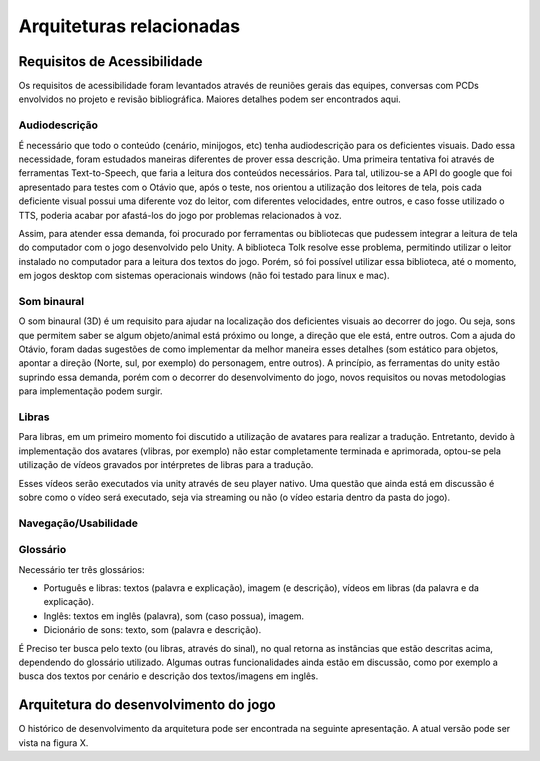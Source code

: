 =========================
Arquiteturas relacionadas
=========================

Requisitos de Acessibilidade
============================

Os requisitos de acessibilidade foram levantados através de reuniões gerais das equipes, conversas com PCDs envolvidos no projeto e revisão bibliográfica. Maiores detalhes podem ser encontrados aqui.

Audiodescrição
^^^^^^^^^^^^^^

É necessário que todo o conteúdo (cenário, minijogos, etc) tenha audiodescrição para os deficientes visuais. Dado essa necessidade, foram estudados maneiras diferentes de prover essa descrição. Uma primeira tentativa foi através de ferramentas Text-to-Speech, que faria a leitura dos conteúdos necessários. Para tal, utilizou-se a API do google que foi apresentado para testes com o Otávio que, após o teste, nos orientou a utilização dos leitores de tela, pois cada deficiente visual possui uma diferente voz do leitor, com diferentes velocidades, entre outros, e caso fosse utilizado o TTS, poderia acabar por afastá-los do jogo por problemas relacionados à voz.

Assim, para atender essa demanda, foi procurado por ferramentas ou bibliotecas que pudessem integrar a leitura de tela do computador com o jogo desenvolvido pelo Unity. A biblioteca Tolk resolve esse problema, permitindo utilizar o leitor instalado no computador para a leitura dos textos do jogo. Porém, só foi possível utilizar essa biblioteca, até o momento, em jogos desktop com sistemas operacionais windows (não foi testado para linux e mac).

Som binaural
^^^^^^^^^^^^

O som binaural (3D) é um requisito para ajudar na localização dos deficientes visuais ao decorrer do jogo. Ou seja, sons que permitem saber se algum objeto/animal está próximo ou longe, a direção que ele está, entre outros. Com a ajuda do Otávio, foram dadas sugestões de como implementar da melhor maneira esses detalhes (som estático para objetos, apontar a direção (Norte, sul, por exemplo) do personagem, entre outros). A princípio, as ferramentas do unity estão suprindo essa demanda, porém com o decorrer do desenvolvimento do jogo, novos requisitos ou novas metodologias para implementação podem surgir.

Libras
^^^^^^

Para libras, em um primeiro momento foi discutido a utilização de avatares para realizar a tradução. Entretanto, devido à implementação dos avatares (vlibras, por exemplo) não estar completamente terminada e aprimorada, optou-se pela utilização de vídeos gravados por intérpretes de libras para a tradução.

Esses vídeos serão executados via unity através de seu player nativo. Uma questão que ainda está em discussão é sobre como o vídeo será executado, seja via streaming ou não (o vídeo estaria dentro da pasta do jogo).

Navegação/Usabilidade
^^^^^^^^^^^^^^^^^^^^^

Glossário
^^^^^^^^^

Necessário ter três glossários:

- Português e libras: textos (palavra e explicação), imagem (e descrição), vídeos em libras (da palavra e da explicação).

- Inglês: textos em inglês (palavra), som (caso possua), imagem.

- Dicionário de sons: texto, som (palavra e descrição).

É Preciso ter busca pelo texto (ou libras, através do sinal), no qual retorna as instâncias que estão descritas acima, dependendo do glossário utilizado. Algumas outras funcionalidades ainda estão em discussão, como por exemplo a busca dos textos por cenário e descrição dos textos/imagens em inglês.

Arquitetura do desenvolvimento do jogo
=======================================

O histórico de desenvolvimento da arquitetura pode ser encontrada na seguinte apresentação. A atual versão pode ser vista na figura X.